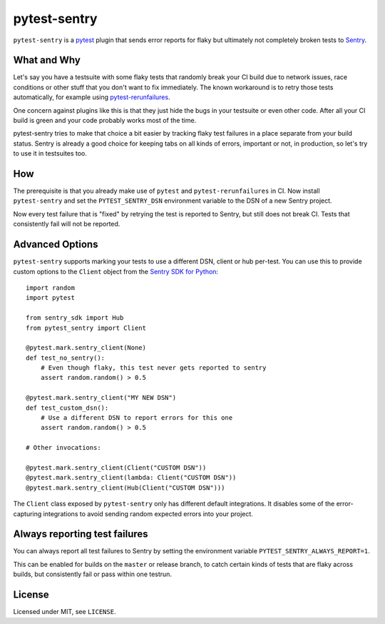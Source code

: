 =============
pytest-sentry
=============

.. image:: https://travis-ci.com/untitaker/pytest-sentry.svg?branch=master
    :target: https://travis-ci.com/untitaker/pytest-sentry

``pytest-sentry`` is a `pytest <https://pytest.org>`_ plugin that sends error
reports for flaky but ultimately not completely broken tests to `Sentry
<https://sentry.io/>`_.

What and Why
============

Let's say you have a testsuite with some flaky tests that randomly break your
CI build due to network issues, race conditions or other stuff that you don't
want to fix immediately. The known workaround is to retry those tests
automatically, for example using `pytest-rerunfailures
<https://github.com/pytest-dev/pytest-rerunfailures>`_.

One concern against plugins like this is that they just hide the bugs in your
testsuite or even other code. After all your CI build is green and your code
probably works most of the time.

pytest-sentry tries to make that choice a bit easier by tracking flaky test
failures in a place separate from your build status. Sentry is already a
good choice for keeping tabs on all kinds of errors, important or not, in
production, so let's try to use it in testsuites too.

How
===

The prerequisite is that you already make use of ``pytest`` and
``pytest-rerunfailures`` in CI. Now install ``pytest-sentry`` and set the
``PYTEST_SENTRY_DSN`` environment variable to the DSN of a new Sentry project.

Now every test failure that is "fixed" by retrying the test is reported to
Sentry, but still does not break CI. Tests that consistently fail will not be
reported.

Advanced Options
================

``pytest-sentry`` supports marking your tests to use a different DSN, client or
hub per-test. You can use this to provide custom options to the ``Client``
object from the `Sentry SDK for Python
<https://github.com/getsentry/sentry-python>`_::

    import random
    import pytest

    from sentry_sdk import Hub
    from pytest_sentry import Client

    @pytest.mark.sentry_client(None)
    def test_no_sentry():
        # Even though flaky, this test never gets reported to sentry
        assert random.random() > 0.5

    @pytest.mark.sentry_client("MY NEW DSN")
    def test_custom_dsn():
        # Use a different DSN to report errors for this one
        assert random.random() > 0.5

    # Other invocations:

    @pytest.mark.sentry_client(Client("CUSTOM DSN"))
    @pytest.mark.sentry_client(lambda: Client("CUSTOM DSN"))
    @pytest.mark.sentry_client(Hub(Client("CUSTOM DSN")))


The ``Client`` class exposed by ``pytest-sentry`` only has different default
integrations. It disables some of the error-capturing integrations to avoid
sending random expected errors into your project.

Always reporting test failures
==============================

You can always report all test failures to Sentry by setting the environment
variable ``PYTEST_SENTRY_ALWAYS_REPORT=1``.

This can be enabled for builds on the ``master`` or release branch, to catch
certain kinds of tests that are flaky across builds, but consistently fail or
pass within one testrun.

License
=======

Licensed under MIT, see ``LICENSE``.
